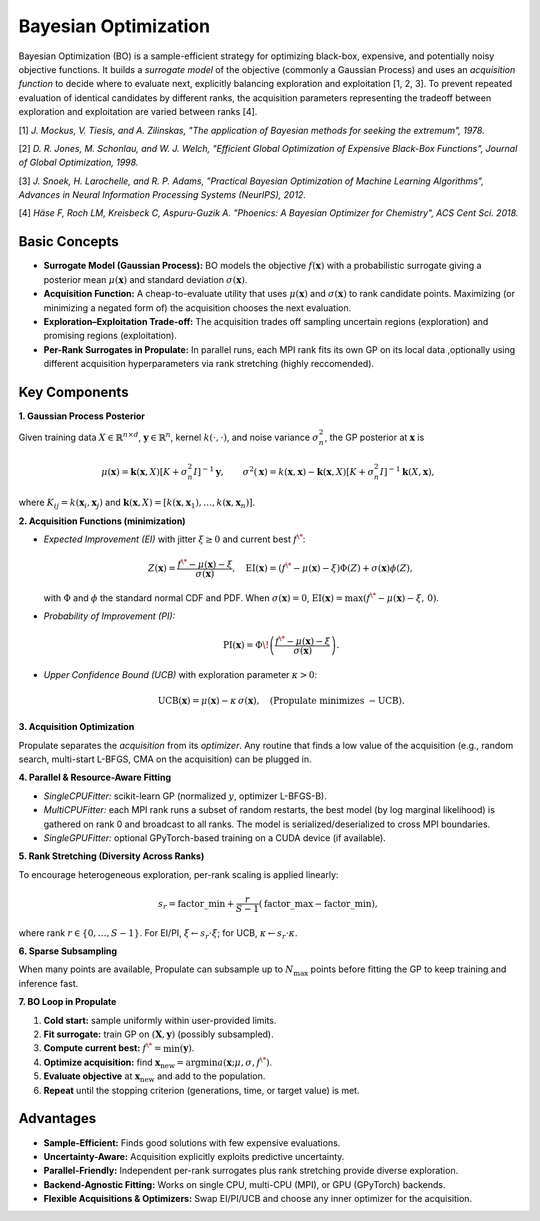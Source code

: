 .. _bayesopt:

Bayesian Optimization
=====================

Bayesian Optimization (BO) is a sample-efficient strategy for optimizing black-box, expensive, and potentially noisy
objective functions. It builds a *surrogate model* of the objective (commonly a Gaussian Process) and uses an
*acquisition function* to decide where to evaluate next, explicitly balancing exploration and exploitation [1, 2, 3]. 
To prevent repeated evaluation of identical candidates by different ranks, the acquisition parameters representing 
the tradeoff between exploration and exploitation are varied between ranks [4].

[1] *J. Mockus, V. Tiesis, and A. Zilinskas, "The application of Bayesian methods for seeking the extremum", 1978.*

[2] *D. R. Jones, M. Schonlau, and W. J. Welch, "Efficient Global Optimization of Expensive Black-Box Functions",
Journal of Global Optimization, 1998.*

[3] *J. Snoek, H. Larochelle, and R. P. Adams, "Practical Bayesian Optimization of Machine Learning Algorithms",
Advances in Neural Information Processing Systems (NeurIPS), 2012.*

[4] *Häse F, Roch LM, Kreisbeck C, Aspuru-Guzik A. "Phoenics: A Bayesian Optimizer for Chemistry", ACS Cent Sci. 2018.*


Basic Concepts
--------------

- **Surrogate Model (Gaussian Process):** BO models the objective :math:`f(\mathbf{x})` with a probabilistic
  surrogate giving a posterior mean :math:`\mu(\mathbf{x})` and standard deviation :math:`\sigma(\mathbf{x})`.
- **Acquisition Function:** A cheap-to-evaluate utility that uses :math:`\mu(\mathbf{x})` and :math:`\sigma(\mathbf{x})`
  to rank candidate points. Maximizing (or minimizing a negated form of) the acquisition chooses the next evaluation.
- **Exploration–Exploitation Trade-off:** The acquisition trades off sampling uncertain regions (exploration) and
  promising regions (exploitation).
- **Per-Rank Surrogates in Propulate:** In parallel runs, each MPI rank fits its own GP on its local data
  ,optionally using different acquisition hyperparameters via rank stretching (highly reccomended).

Key Components
--------------

**1. Gaussian Process Posterior**

Given training data :math:`X \in \mathbb{R}^{n \times d}`, :math:`\mathbf{y} \in \mathbb{R}^n`, kernel
:math:`k(\cdot,\cdot)`, and noise variance :math:`\sigma_n^2`, the GP posterior at :math:`\mathbf{x}` is

.. math::

   \mu(\mathbf{x}) = \mathbf{k}(\mathbf{x}, X) \left[K + \sigma_n^2 I\right]^{-1} \mathbf{y}, \qquad
   \sigma^2(\mathbf{x}) = k(\mathbf{x}, \mathbf{x}) - \mathbf{k}(\mathbf{x}, X)\left[K + \sigma_n^2 I\right]^{-1}\mathbf{k}(X, \mathbf{x}),

where :math:`K_{ij} = k(\mathbf{x}_i, \mathbf{x}_j)` and :math:`\mathbf{k}(\mathbf{x}, X) = [k(\mathbf{x}, \mathbf{x}_1),\ldots,k(\mathbf{x}, \mathbf{x}_n)]`.

**2. Acquisition Functions (minimization)**

- *Expected Improvement (EI)* with jitter :math:`\xi \ge 0` and current best :math:`f^\*`:

  .. math::

     Z(\mathbf{x}) = \frac{f^\* - \mu(\mathbf{x}) - \xi}{\sigma(\mathbf{x})}, \quad
     \operatorname{EI}(\mathbf{x}) = (f^\* - \mu(\mathbf{x}) - \xi)\Phi(Z) + \sigma(\mathbf{x})\phi(Z),

  with :math:`\Phi` and :math:`\phi` the standard normal CDF and PDF. When :math:`\sigma(\mathbf{x})=0`,
  :math:`\operatorname{EI}(\mathbf{x})=\max(f^\*-\mu(\mathbf{x})-\xi,\,0)`.

- *Probability of Improvement (PI):*

  .. math::

     \operatorname{PI}(\mathbf{x}) = \Phi\!\left( \frac{f^\* - \mu(\mathbf{x}) - \xi}{\sigma(\mathbf{x})} \right).

- *Upper Confidence Bound (UCB)* with exploration parameter :math:`\kappa > 0`:

  .. math::

     \operatorname{UCB}(\mathbf{x}) = \mu(\mathbf{x}) - \kappa\,\sigma(\mathbf{x}), \quad
     \text{(Propulate minimizes } -\operatorname{UCB}\text{).}

**3. Acquisition Optimization**

Propulate separates the *acquisition* from its *optimizer*. Any routine that finds a low value of the acquisition
(e.g., random search, multi-start L-BFGS, CMA on the acquisition) can be plugged in.

**4. Parallel & Resource-Aware Fitting**

- *SingleCPUFitter:* scikit-learn GP (normalized :math:`y`, optimizer L-BFGS-B).
- *MultiCPUFitter:* each MPI rank runs a subset of random restarts, the best model (by log marginal likelihood) is
  gathered on rank 0 and broadcast to all ranks. The model is serialized/deserialized to cross MPI boundaries.
- *SingleGPUFitter:* optional GPyTorch-based training on a CUDA device (if available).

**5. Rank Stretching (Diversity Across Ranks)**

To encourage heterogeneous exploration, per-rank scaling is applied linearly:

.. math::

   s_r = \text{factor\_min} + \frac{r}{S-1}\left(\text{factor\_max} - \text{factor\_min}\right),

where rank :math:`r \in \{0,\ldots,S-1\}`. For EI/PI, :math:`\xi \leftarrow s_r \cdot \xi`; for UCB,
:math:`\kappa \leftarrow s_r \cdot \kappa`.

**6. Sparse Subsampling**

When many points are available, Propulate can subsample up to :math:`N_{\max}` points before fitting the GP to keep
training and inference fast.

**7. BO Loop in Propulate**

1. **Cold start:** sample uniformly within user-provided limits.
2. **Fit surrogate:** train GP on :math:`(\mathbf{X}, \mathbf{y})` (possibly subsampled).
3. **Compute current best:** :math:`f^\* = \min(\mathbf{y})`.
4. **Optimize acquisition:** find :math:`\mathbf{x}_{\text{new}} = \arg\min a(\mathbf{x}; \mu, \sigma, f^\*)`.
5. **Evaluate objective** at :math:`\mathbf{x}_{\text{new}}` and add to the population.
6. **Repeat** until the stopping criterion (generations, time, or target value) is met.

Advantages
----------

- **Sample-Efficient:** Finds good solutions with few expensive evaluations.
- **Uncertainty-Aware:** Acquisition explicitly exploits predictive uncertainty.
- **Parallel-Friendly:** Independent per-rank surrogates plus rank stretching provide diverse exploration.
- **Backend-Agnostic Fitting:** Works on single CPU, multi-CPU (MPI), or GPU (GPyTorch) backends.
- **Flexible Acquisitions & Optimizers:** Swap EI/PI/UCB and choose any inner optimizer for the acquisition.
